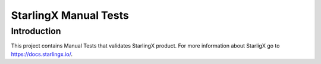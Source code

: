 ======================
StarlingX Manual Tests
======================

------------
Introduction
------------

This project contains Manual Tests that validates StarlingX product.
For more information about StarligX go to https://docs.starlingx.io/.
